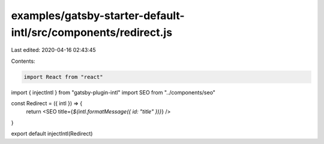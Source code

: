 examples/gatsby-starter-default-intl/src/components/redirect.js
===============================================================

Last edited: 2020-04-16 02:43:45

Contents:

.. code-block:: js

    import React from "react"
import { injectIntl } from "gatsby-plugin-intl"
import SEO from "../components/seo"

const Redirect = ({ intl }) => {
  return <SEO title={`${intl.formatMessage({ id: "title" })}`} />
}

export default injectIntl(Redirect)


